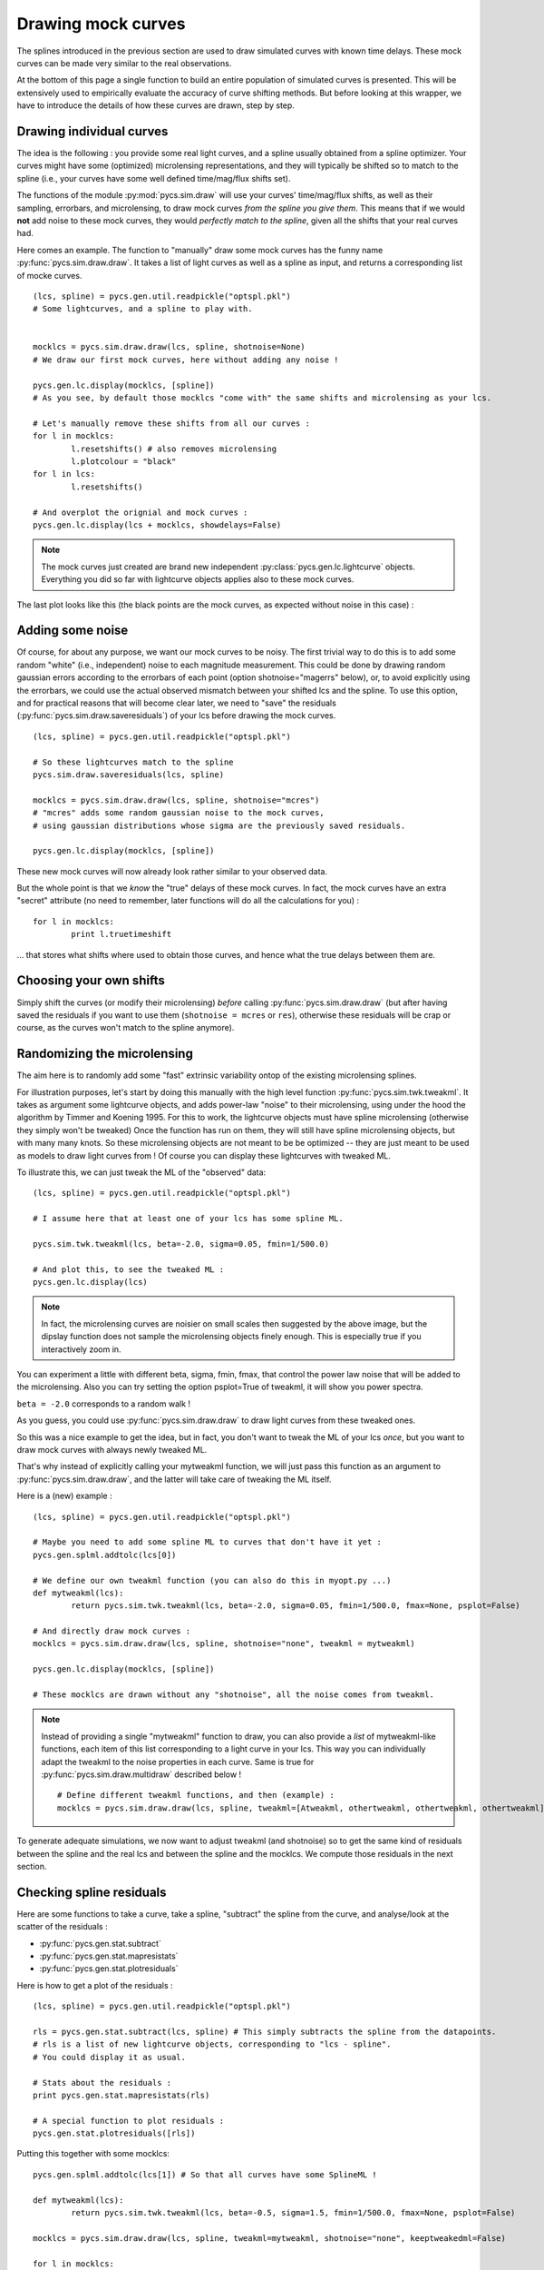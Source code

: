 Drawing mock curves
===================


The splines introduced in the previous section are used to draw simulated curves with known time delays. These mock curves can be made very similar to the real observations.

At the bottom of this page a single function to build an entire population of simulated curves is presented. This will be extensively used to empirically evaluate the accuracy of curve shifting methods. But before looking at this wrapper, we have to introduce the details of how these curves are drawn, step by step. 


Drawing individual curves
-------------------------

The idea is the following : you provide some real light curves, and a spline usually obtained from a spline optimizer. Your curves might have some (optimized) microlensing representations, and they will typically be shifted so to match to the spline (i.e., your curves have some well defined time/mag/flux shifts set).

The functions of the module :py:mod:`pycs.sim.draw` will use your curves' time/mag/flux shifts, as well as their sampling, errorbars, and microlensing, to draw mock curves *from the spline you give them*. This means that if we would **not** add noise to these mock curves, they would *perfectly match to the spline*, given all the shifts that your real curves had.

Here comes an example. The function to "manually" draw some mock curves has the funny name :py:func:`pycs.sim.draw.draw`. It takes a list of light curves as well as a spline as input, and returns a corresponding list of mocke curves.

::
	
	(lcs, spline) = pycs.gen.util.readpickle("optspl.pkl")
	# Some lightcurves, and a spline to play with.
	
	
	mocklcs = pycs.sim.draw.draw(lcs, spline, shotnoise=None)
	# We draw our first mock curves, here without adding any noise !
		
	pycs.gen.lc.display(mocklcs, [spline])
	# As you see, by default those mocklcs "come with" the same shifts and microlensing as your lcs.

	# Let's manually remove these shifts from all our curves :
	for l in mocklcs:
		l.resetshifts() # also removes microlensing
		l.plotcolour = "black"
	for l in lcs:
		l.resetshifts()
	
	# And overplot the orignial and mock curves :
	pycs.gen.lc.display(lcs + mocklcs, showdelays=False)


.. note:: The mock curves just created are brand new independent :py:class:`pycs.gen.lc.lightcurve` objects. Everything you did so far with lightcurve objects applies also to these mock curves.

The last plot looks like this (the black points are the mock curves, as expected without noise in this case) :

.. image:: ../_static/tutorial/mock_no_noise.png
	:align: center
	:width: 800



Adding some noise
-----------------

Of course, for about any purpose, we want our mock curves to be noisy. The first trivial way to do this is to add some random "white" (i.e., independent) noise to each magnitude measurement.
This could be done by drawing random gaussian errors according to the errorbars of each point (option shotnoise="magerrs" below), or, to avoid explicitly using the errorbars, we could use the actual observed mismatch between your shifted lcs and the spline. To use this option, and for practical reasons that will become clear later, we need to "save" the residuals (:py:func:`pycs.sim.draw.saveresiduals`) of your lcs before drawing the mock curves.

::
	
	(lcs, spline) = pycs.gen.util.readpickle("optspl.pkl")
	
	# So these lightcurves match to the spline
	pycs.sim.draw.saveresiduals(lcs, spline)

	mocklcs = pycs.sim.draw.draw(lcs, spline, shotnoise="mcres")
	# "mcres" adds some random gaussian noise to the mock curves,
	# using gaussian distributions whose sigma are the previously saved residuals.
	
	pycs.gen.lc.display(mocklcs, [spline])


These new mock curves will now already look rather similar to your observed data.

But the whole point is that we *know* the "true" delays of these mock curves. In fact, the mock curves have an extra "secret" attribute (no need to remember, later functions will do all the calculations for you) :

::

	for l in mocklcs:
		print l.truetimeshift

... that stores what shifts where used to obtain those curves, and hence what the true delays between them are.



Choosing your own shifts
------------------------

Simply shift the curves (or modify their microlensing) *before* calling :py:func:`pycs.sim.draw.draw` (but after having saved the residuals if you want to use them (``shotnoise = mcres`` or ``res``), otherwise these residuals will be crap or course, as the curves won't match to the spline anymore).




Randomizing the microlensing
----------------------------

The aim here is to randomly add some "fast" extrinsic variability ontop of the existing microlensing splines.

For illustration purposes, let's start by doing this manually with the high level function :py:func:`pycs.sim.twk.tweakml`. It takes as argument some lightcurve objects, and adds power-law "noise" to their microlensing, using under the hood the algorithm by Timmer and Koening 1995.
For this to work, the lightcurve objects must have spline microlensing (otherwise they simply won't be tweaked)
Once the function has run on them, they will still have spline microlensing objects, but with many many knots. So these microlensing objects are not meant to be be optimized -- they are just meant to be used as models to draw light curves from ! Of course you can display these lightcurves with tweaked ML.

To illustrate this, we can just tweak the ML of the "observed" data::

	(lcs, spline) = pycs.gen.util.readpickle("optspl.pkl")
	
	# I assume here that at least one of your lcs has some spline ML.
	
	pycs.sim.twk.tweakml(lcs, beta=-2.0, sigma=0.05, fmin=1/500.0)

	# And plot this, to see the tweaked ML :
	pycs.gen.lc.display(lcs)
	


.. image:: ../_static/tutorial/tweakml.png
	:align: center
	:width: 800

.. note:: In fact, the microlensing curves are noisier on small scales then suggested by the above image, but the dipslay function does not sample the microlensing objects finely enough. This is especially true if you interactively zoom in.


You can experiment a little with different beta, sigma, fmin, fmax, that control the power law noise that will be added to the microlensing.
Also you can try setting the option psplot=True of tweakml, it will show you power spectra.

``beta = -2.0`` corresponds to a random walk !


As you guess, you could use :py:func:`pycs.sim.draw.draw` to draw light curves from these tweaked ones.

 
So this was a nice example to get the idea, but in fact, you don't want to tweak the ML of your lcs *once*, but you want to draw mock curves with always newly tweaked ML.

That's why instead of explicitly calling your mytweakml function, we will just pass this function as an argument to :py:func:`pycs.sim.draw.draw`, and the latter will take care of tweaking the ML itself.


Here is a (new) example :

::
	
	(lcs, spline) = pycs.gen.util.readpickle("optspl.pkl")
	
	# Maybe you need to add some spline ML to curves that don't have it yet :
	pycs.gen.splml.addtolc(lcs[0])
	
	# We define our own tweakml function (you can also do this in myopt.py ...)
	def mytweakml(lcs):
		return pycs.sim.twk.tweakml(lcs, beta=-2.0, sigma=0.05, fmin=1/500.0, fmax=None, psplot=False)

	# And directly draw mock curves :
	mocklcs = pycs.sim.draw.draw(lcs, spline, shotnoise="none", tweakml = mytweakml)

	pycs.gen.lc.display(mocklcs, [spline])
	
	# These mocklcs are drawn without any "shotnoise", all the noise comes from tweakml.


.. note:: Instead of providing a single "mytweakml" function to draw, you can also provide a *list* of mytweakml-like functions, each item of this list corresponding to a light curve in your lcs. This way you can individually adapt the tweakml to the noise properties in each curve.
	Same is true for :py:func:`pycs.sim.draw.multidraw` described below !
	
	::
		
		# Define different tweakml functions, and then (example) : 
		mocklcs = pycs.sim.draw.draw(lcs, spline, tweakml=[Atweakml, othertweakml, othertweakml, othertweakml], shotnoise="none")

		



To generate adequate simulations, we now want to adjust tweakml (and shotnoise) so to get the same kind of residuals between the spline and the real lcs and between the spline and the mocklcs.
We compute those residuals in the next section.

Checking spline residuals
-------------------------

Here are some functions to take a curve, take a spline, "subtract" the spline from the curve, and analyse/look at the scatter of the residuals :

* :py:func:`pycs.gen.stat.subtract`
* :py:func:`pycs.gen.stat.mapresistats`
* :py:func:`pycs.gen.stat.plotresiduals`


Here is how to get a plot of the residuals :

::
	
	(lcs, spline) = pycs.gen.util.readpickle("optspl.pkl")
	
	rls = pycs.gen.stat.subtract(lcs, spline) # This simply subtracts the spline from the datapoints.
	# rls is a list of new lightcurve objects, corresponding to "lcs - spline".
	# You could display it as usual.
	
	# Stats about the residuals :
	print pycs.gen.stat.mapresistats(rls)
	
	# A special function to plot residuals :
	pycs.gen.stat.plotresiduals([rls])


Putting this together with some mocklcs:

::
	
	pycs.gen.splml.addtolc(lcs[1]) # So that all curves have some SplineML !

	def mytweakml(lcs):
		return pycs.sim.twk.tweakml(lcs, beta=-0.5, sigma=1.5, fmin=1/500.0, fmax=None, psplot=False)
	
	mocklcs = pycs.sim.draw.draw(lcs, spline, tweakml=mytweakml, shotnoise="none", keeptweakedml=False)
	
	for l in mocklcs:
		l.plotcolour = "black"
	
	rmocklcs = pycs.gen.stat.subtract(mocklcs, spline) # Same as for the real data.
	# Note that it would be better to fit a new spline to the mocklcs, using the old one is a shortcut ...


	pycs.gen.stat.plotresiduals([rlcs, rmocklcs])
	# Yes, this function takes lists of corresponding lightcurve-lists, exactly for this purpose.


The resulting plot (coloured points are the real curve, black points are a mock curves) :

.. image:: ../_static/tutorial/resi_tweakml.png
	:align: center
	:width: 800



	


Building sets of mock curves
----------------------------

This is done with one single function, the topmost wrapper, called :py:func:`pycs.sim.draw.multidraw`. It uses :py:func:`pycs.sim.draw.draw`, and stores the drawn curves in pickle files. The same function is also used to simply make a set that contains plain copies of your original curves (I agree, this seems stupid, but hey its flexible).

.. note:: In any case, the curves returned by :py:func:`pycs.sim.draw.multidraw` are **raw observations** : they have no shifts, no ML. Just datapoints !

These mock curves will later be analysed by :py:func:`pycs.sim.run.multirun`.

.. note:: The files I save are just pickles of lists of "lcs". You are welcome to read such a pickle and display it.
	

Define a function to tweak the ml, as above (for instance in ``myopt.py``) :

::

	tweakml = lambda lcs : pycs.sim.twk.tweakml(lcs, beta=-2.0, sigma=0.03, fmin=1/300.0, fmax=None, psplot=False)

.. warning:: You will probably want to add some spline microlensing to **all** your lcs before callign ``multidraw`` or ``draw``, as they will tweak the microlensing only of those curves that have microlensing !

::
	
	(lcs, spline) = pycs.gen.util.readpickle("optspl.pkl")
	pycs.sim.draw.saveresiduals(lcs, spline)
	
	pycs.gen.splml.addtolc(lcs[0]) # So that all curves have some SplineML !
	
	#pycs.gen.lc.display(lcs, [spline])
	
	#pycs.sim.draw.multidraw(lcs, onlycopy=True, n=20, npkl=10, simset="copies")
	
	#pycs.sim.draw.multidraw(lcs, spline, onlycopy=False, n=20, npkl=30, simset="sim1tsr5", shotnoise="mcres", shotnoisefrac=1.0, truetsr=5.0, tweakml=myopt.tweakml, tweakspl=None)




Displaying some curves drawn with multidraw
-------------------------------------------

Just to show that the structure of those pkl files is very easy

::

	# We read in the original data, to overplot :
	lcs = pycs.gen.util.readpickle("merged.pkl")
	for l in lcs:
		l.resetshifts()
		l.plotcolour = "black"
	
	# Reading in a random pickle file :
	mocklcslist = pycs.gen.util.readpickle("sims_sim1tsr5/2_1334738572.78151.pkl")
	pycs.gen.lc.display(mocklcslist[0] + lcs, showdelays=False)


.. image:: ../_static/tutorial/mockJ1001.png
	:align: center
	:width: 800







